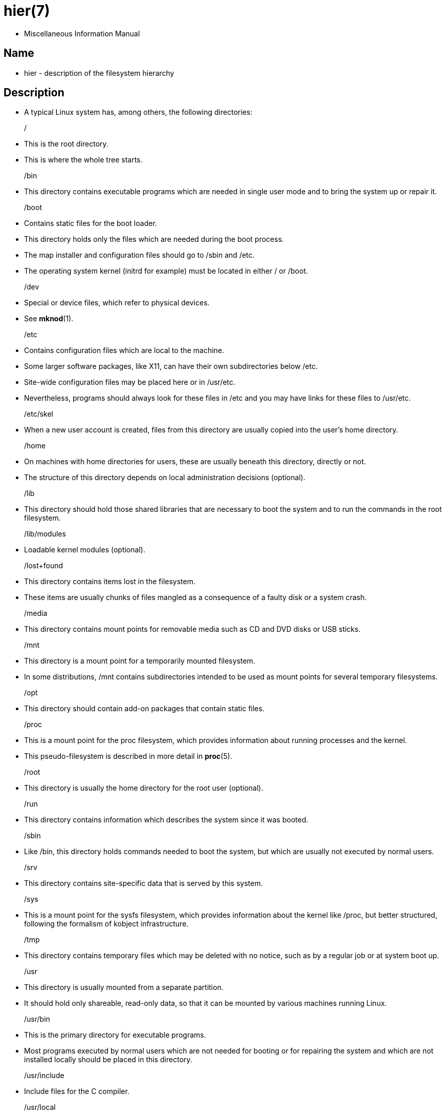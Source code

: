 = hier(7)

* Miscellaneous Information Manual

== Name

* hier - description of the filesystem hierarchy

== Description

* A typical Linux system has, among others, the following directories:

[.underline]#/#::
* This is the root directory.
* This is where the whole tree starts.

[.underline]#/bin#::
* This directory contains executable programs which are needed in single user
  mode and to bring the system up or repair it.

[.underline]#/boot#::
* Contains static files for the boot loader.
* This directory holds only the files which are needed during the boot
  process.
* The map installer and configuration files should go to
  [.underline]#/sbin# and [.underline]#/etc#.
* The operating system kernel (initrd for example) must be located in either
  [.underline]#/# or [.underline]#/boot#.

[.underline]#/dev#::
* Special or device files, which refer to physical devices.
* See *mknod*(1).

[.underline]#/etc#::
* Contains configuration files which are local to the machine.
* Some larger software packages, like X11, can have their own subdirectories
  below [.underline]#/etc#.
* Site-wide configuration files may be placed here or in
  [.underline]#/usr/etc#.
* Nevertheless, programs should always look for these files in
  [.underline]#/etc# and you may have links for these files to
  [.underline]#/usr/etc#.

[.underline]#/etc/skel#::
* When a new user account is created, files from this directory are usually
  copied into the user's home directory.

[.underline]#/home#::
* On machines with home directories for users, these are usually beneath this directory, directly or not.
* The structure of this directory depends on local administration decisions
  (optional).

[.underline]#/lib#::
* This directory should hold those shared libraries that are necessary to boot
  the system and to run the commands in the root filesystem.

[.underline]#/lib/modules#::
* Loadable kernel modules (optional).

[.underline]#/lost+found#::
* This directory contains items lost in the filesystem.
* These items are usually chunks of files mangled as a consequence of a faulty
  disk or a system crash.

[.underline]#/media#::
* This directory contains mount points for removable media such as CD and DVD
  disks or USB sticks.

[.underline]#/mnt#::
* This directory is a mount point for a temporarily mounted filesystem.
* In some distributions, [.underline]#/mnt# contains subdirectories intended
  to be used as mount points for several temporary filesystems.

[.underline]#/opt#::
* This directory should contain add-on packages that contain static files.

[.underline]#/proc#::
* This is a mount point for the [.underline]#proc# filesystem, which provides
  information about running processes and the kernel.
* This pseudo-filesystem is described in more detail in *proc*(5).

[.underline]#/root#::
* This directory is usually the home directory for the root user (optional).

[.underline]#/run#::
* This directory contains information which describes the system since it was
  booted.

[.underline]#/sbin#::
* Like [.underline]#/bin#, this directory holds commands needed to boot the
  system, but which are usually not executed by normal users.

[.underline]#/srv#::
* This directory contains site-specific data that is served by this system.

[.underline]#/sys#::
* This is a mount point for the sysfs filesystem, which provides information
  about the kernel like [.underline]#/proc#, but better structured, following
  the formalism of kobject infrastructure.

[.underline]#/tmp#::
* This directory contains temporary files which may be deleted with no notice,
  such as by a regular job or at system boot up.

[.underline]#/usr#::
* This directory is usually mounted from a separate partition.
* It should hold only shareable, read-only data, so that it can be mounted by
  various machines running Linux.

[.underline]#/usr/bin#::
* This is the primary directory for executable programs.
* Most programs executed by normal users which are not needed for booting or
  for repairing the system and which are not installed locally should be
  placed in this directory.

[.underline]#/usr/include#::
* Include files for the C compiler.

[.underline]#/usr/local#::
* This is where programs which are local to the site typically go.

[.underline]#/usr/local/bin#::
* Binaries for programs local to the site.

[.underline]#/usr/local/sbin#::
* Locally installed programs for system administration.

[.underline]#/var#::
* This directory contains files which may change in size, such as spool and
  log files.

[.underline]#/var/log#::
* Miscellaneous log files.

[.underline]#/var/spool#::
* Spooled (or queued) files for various programs.

[.underline]#/var/spool/cron#::
* Spooled jobs for *cron*(8).

== Standards

* The Filesystem Hierarchy Standard (FHS),  Version 3.0, published March 19,
  2015 <https://refspecs.linuxfoundation.org/fhs.shtml>.

'''

* Linux man-pages 6.03, 2022-10-30
